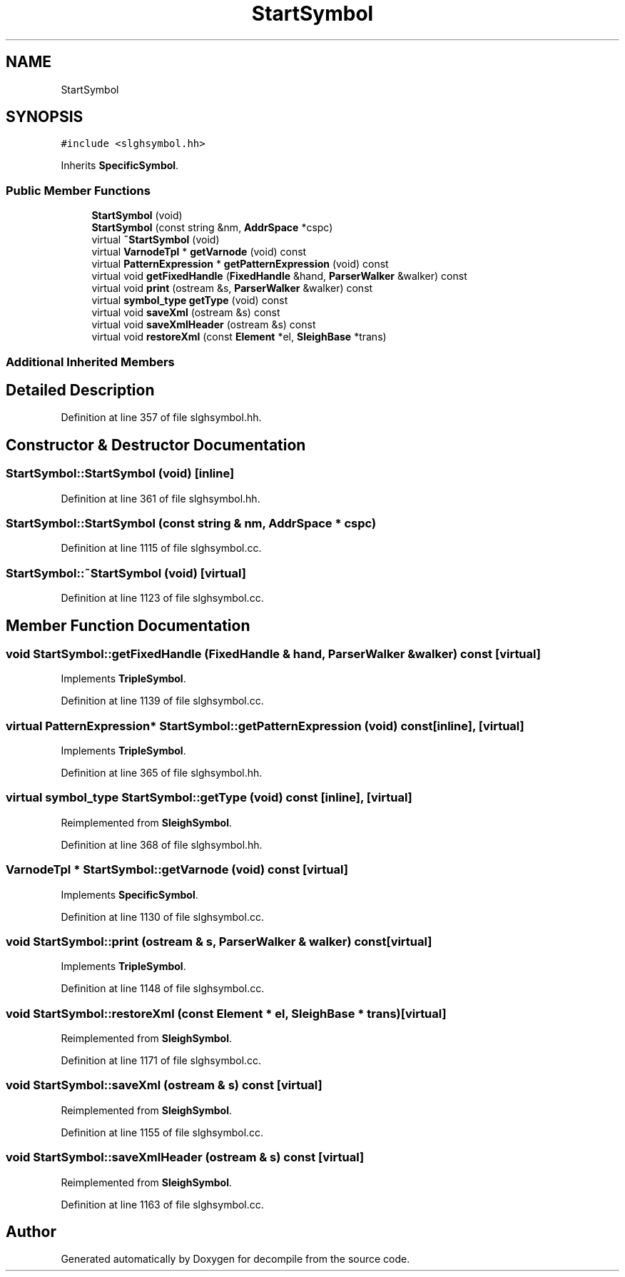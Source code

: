 .TH "StartSymbol" 3 "Sun Apr 14 2019" "decompile" \" -*- nroff -*-
.ad l
.nh
.SH NAME
StartSymbol
.SH SYNOPSIS
.br
.PP
.PP
\fC#include <slghsymbol\&.hh>\fP
.PP
Inherits \fBSpecificSymbol\fP\&.
.SS "Public Member Functions"

.in +1c
.ti -1c
.RI "\fBStartSymbol\fP (void)"
.br
.ti -1c
.RI "\fBStartSymbol\fP (const string &nm, \fBAddrSpace\fP *cspc)"
.br
.ti -1c
.RI "virtual \fB~StartSymbol\fP (void)"
.br
.ti -1c
.RI "virtual \fBVarnodeTpl\fP * \fBgetVarnode\fP (void) const"
.br
.ti -1c
.RI "virtual \fBPatternExpression\fP * \fBgetPatternExpression\fP (void) const"
.br
.ti -1c
.RI "virtual void \fBgetFixedHandle\fP (\fBFixedHandle\fP &hand, \fBParserWalker\fP &walker) const"
.br
.ti -1c
.RI "virtual void \fBprint\fP (ostream &s, \fBParserWalker\fP &walker) const"
.br
.ti -1c
.RI "virtual \fBsymbol_type\fP \fBgetType\fP (void) const"
.br
.ti -1c
.RI "virtual void \fBsaveXml\fP (ostream &s) const"
.br
.ti -1c
.RI "virtual void \fBsaveXmlHeader\fP (ostream &s) const"
.br
.ti -1c
.RI "virtual void \fBrestoreXml\fP (const \fBElement\fP *el, \fBSleighBase\fP *trans)"
.br
.in -1c
.SS "Additional Inherited Members"
.SH "Detailed Description"
.PP 
Definition at line 357 of file slghsymbol\&.hh\&.
.SH "Constructor & Destructor Documentation"
.PP 
.SS "StartSymbol::StartSymbol (void)\fC [inline]\fP"

.PP
Definition at line 361 of file slghsymbol\&.hh\&.
.SS "StartSymbol::StartSymbol (const string & nm, \fBAddrSpace\fP * cspc)"

.PP
Definition at line 1115 of file slghsymbol\&.cc\&.
.SS "StartSymbol::~StartSymbol (void)\fC [virtual]\fP"

.PP
Definition at line 1123 of file slghsymbol\&.cc\&.
.SH "Member Function Documentation"
.PP 
.SS "void StartSymbol::getFixedHandle (\fBFixedHandle\fP & hand, \fBParserWalker\fP & walker) const\fC [virtual]\fP"

.PP
Implements \fBTripleSymbol\fP\&.
.PP
Definition at line 1139 of file slghsymbol\&.cc\&.
.SS "virtual \fBPatternExpression\fP* StartSymbol::getPatternExpression (void) const\fC [inline]\fP, \fC [virtual]\fP"

.PP
Implements \fBTripleSymbol\fP\&.
.PP
Definition at line 365 of file slghsymbol\&.hh\&.
.SS "virtual \fBsymbol_type\fP StartSymbol::getType (void) const\fC [inline]\fP, \fC [virtual]\fP"

.PP
Reimplemented from \fBSleighSymbol\fP\&.
.PP
Definition at line 368 of file slghsymbol\&.hh\&.
.SS "\fBVarnodeTpl\fP * StartSymbol::getVarnode (void) const\fC [virtual]\fP"

.PP
Implements \fBSpecificSymbol\fP\&.
.PP
Definition at line 1130 of file slghsymbol\&.cc\&.
.SS "void StartSymbol::print (ostream & s, \fBParserWalker\fP & walker) const\fC [virtual]\fP"

.PP
Implements \fBTripleSymbol\fP\&.
.PP
Definition at line 1148 of file slghsymbol\&.cc\&.
.SS "void StartSymbol::restoreXml (const \fBElement\fP * el, \fBSleighBase\fP * trans)\fC [virtual]\fP"

.PP
Reimplemented from \fBSleighSymbol\fP\&.
.PP
Definition at line 1171 of file slghsymbol\&.cc\&.
.SS "void StartSymbol::saveXml (ostream & s) const\fC [virtual]\fP"

.PP
Reimplemented from \fBSleighSymbol\fP\&.
.PP
Definition at line 1155 of file slghsymbol\&.cc\&.
.SS "void StartSymbol::saveXmlHeader (ostream & s) const\fC [virtual]\fP"

.PP
Reimplemented from \fBSleighSymbol\fP\&.
.PP
Definition at line 1163 of file slghsymbol\&.cc\&.

.SH "Author"
.PP 
Generated automatically by Doxygen for decompile from the source code\&.
